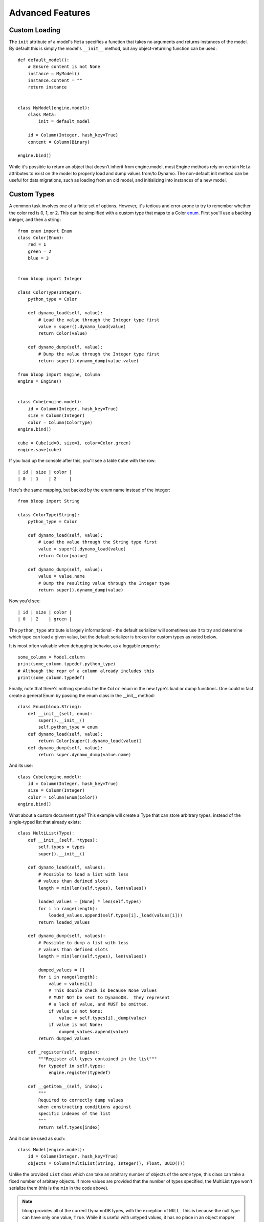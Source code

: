 Advanced Features
=================

.. _loading:

Custom Loading
--------------

The ``init`` attribute of a model's ``Meta`` specifies a function that
takes no arguments and returns instances of the model.  By default this is
simply the model's ``__init__`` method, but any object-returning function
can be used::

    def default_model():
        # Ensure content is not None
        instance = MyModel()
        instance.content = ""
        return instance


    class MyModel(engine.model):
        class Meta:
            init = default_model

        id = Column(Integer, hash_key=True)
        content = Column(Binary)

    engine.bind()

While it's possible to return an object that doesn't inherit from engine.model,
most Engine methods rely on certain ``Meta`` attributes to exist on the model
to properly load and dump values from/to Dynamo.  The non-default init method
can be useful for data migrations, such as loading from an old model, and
initializing into instances of a new model.

.. seealso::
    * :ref:`model` for more details info on the base model class.
    * :ref:`define` for more info on defining models.

.. _advanced-types:

Custom Types
------------

A common task involves one of a finite set of options.  However, it's tedious
and error-prone to try to remember whether the color red is 0, 1, or 2.  This
can be simplified with a custom type that maps to a Color `enum`_.  First
you'll use a backing integer, and then a string::

    from enum import Enum
    class Color(Enum):
        red = 1
        green = 2
        blue = 3


    from bloop import Integer

    class ColorType(Integer):
        python_type = Color

        def dynamo_load(self, value):
            # Load the value through the Integer type first
            value = super().dynamo_load(value)
            return Color(value)

        def dynamo_dump(self, value):
            # Dump the value through the Integer type first
            return super().dynamo_dump(value.value)

    from bloop import Engine, Column
    engine = Engine()


    class Cube(engine.model):
        id = Column(Integer, hash_key=True)
        size = Column(Integer)
        color = Column(ColorType)
    engine.bind()

    cube = Cube(id=0, size=1, color=Color.green)
    engine.save(cube)

If you load up the console after this, you'll see a table ``Cube`` with the
row::

    | id | size | color |
    | 0  | 1    | 2     |

Here's the same mapping, but backed by the enum name instead of the integer::

    from bloop import String

    class ColorType(String):
        python_type = Color

        def dynamo_load(self, value):
            # Load the value through the String type first
            value = super().dynamo_load(value)
            return Color[value]

        def dynamo_dump(self, value):
            value = value.name
            # Dump the resulting value through the Integer type
            return super().dynamo_dump(value)

Now you'd see::

    | id | size | color |
    | 0  | 2    | green |

The ``python_type`` attribute is largely informational - the default serializer
will sometimes use it to try and determine which type can load a given value,
but the default serializer is broken for custom types as noted below.

It is most often valuable when debugging behavior, as a loggable property::

    some_column = Model.column
    print(some_column.typedef.python_type)
    # Although the repr of a column already includes this
    print(some_column.typedef)

Finally, note that there's nothing specific the the ``Color`` enum in the new
type's load or dump functions.  One could in fact create a general Enum by
passing the enum class in the \_\_init\_\_ method::

    class Enum(bloop.String):
        def __init__(self, enum):
            super().__init__()
            self.python_type = enum
        def dynamo_load(self, value):
            return Color[super().dynamo_load(value)]
        def dynamo_dump(self, value):
            return super.dynamo_dump(value.name)

And its use::

    class Cube(engine.model):
        id = Column(Integer, hash_key=True)
        size = Column(Integer)
        color = Column(Enum(Color))
    engine.bind()

What about a custom document type?  This example will create a Type that can
store arbitrary types, instead of the single-typed list that already exists::

    class MultiList(Type):
        def __init__(self, *types):
            self.types = types
            super().__init__()

        def dynamo_load(self, values):
            # Possible to load a list with less
            # values than defined slots
            length = min(len(self.types), len(values))

            loaded_values = [None] * len(self.types)
            for i in range(length):
                loaded_values.append(self.types[i]._load(values[i]))
            return loaded_values

        def dynamo_dump(self, values):
            # Possible to dump a list with less
            # values than defined slots
            length = min(len(self.types), len(values))

            dumped_values = []
            for i in range(length):
                value = values[i]
                # This double check is because None values
                # MUST NOT be sent to DynamoDB.  They represent
                # a lack of value, and MUST be omitted.
                if value is not None:
                    value = self.types[i]._dump(value)
                if value is not None:
                    dumped_values.append(value)
            return dumped_values

        def _register(self, engine):
            """Register all types contained in the list"""
            for typedef in self.types:
                engine.register(typedef)

        def __getitem__(self, index):
            """
            Required to correctly dump values
            when constructing conditions against
            specific indexes of the list
            """
            return self.types[index]

And it can be used as such::

    class Model(engine.model):
        id = Column(Integer, hash_key=True)
        objects = Column(MultiList(String, Integer(), Float, UUID()))


Unlike the provided ``List`` class which can take an arbitrary number of
objects of the *same* type, this class can take a fixed number of arbitary
objects.  If more values are provided that the number of types specified, the
MultiList type won't serialize them (this is the ``min`` in the code above).

.. _enum: https://docs.python.org/3/library/enum.html

.. note::
    bloop provides all of the current DynamoDB types, with the exception
    of ``NULL``.  This is because the null type can have only one value,
    ``True``. While it is useful with untyped values, it has no place in an
    object mapper that enforces typed data.  Consider a column of Null::

        class MyModel(engine.model):
            id = Column(Integer, hash_key=True)
            is_null = Column(Null)

    Because Null stores only one value, every model would have the same value
    for the attribute.  If a column could store multiple values, then an
    explicit sentinel ``NULL`` would be useful.  However, this is already
    represented by python's ``None`` and in DynamoDB by a lack of value.

.. _custom-columns:

Custom Columns
--------------

Sometimes there are customizations you'd like to make across different types,
such as attaching a validation function.  These should be handled by the
Column, not the type::

    from bloop import Column


    class ValidatingColumn(Column):
        def __init__(self, *args, validate=None, **kwargs):
            super().__init__(*args, **kwargs)
            if validate is None:
                validate = lambda obj, value: True
            self.validate = validate

        def set(self, obj, value):
            if not self.validate(obj, value):
                raise ValueError("Cannot set {} on {} to {}".format(
                    self.model_name, obj, value))
            super().set(obj, value)

And using that column::

    from bloop import Engine, Integer
    engine = Engine()

    def positive(obj, value):
        return value > 0


    class Model(engine.model):
        id = Column(Integer, hash_key=True)
        content = ValidatingColumn(Integer, validate=positive)
    engine.bind()

Remember, this will be run every time the value is set, **even when the object
is loaded from DynamoDB**.  This means that a ValueError will be raised if the
content was ever negative before this validation was added.

What about aliasing a persisted value without changing its stored value?  The
following renders ``green`` as ``blue`` without changing what's persisted in
DynamoDB::

    class SneakyColumn(Column):
        def get(self, obj):
            value = super().get(obj)
            if value == "green":
                value = "blue"
            return value

You'll note that these are not the regular descriptor functions ``__get__``,
``__set__``, and ``__del__``.  These are simplified functions that the
Column class delegates to when common conditions are met - for instance, when
obj is not None (class access).  Additionally, the base Column class handles
storing or retrieving the value from the object's \_\_dict\_\_ by the model
name (set during class creation) and raising if there is no model name.  This
allows your set/get/del methods to focus on manipulating data, instead of
handling the various edge-cases of incorrect initialization.  Here's the full
signature for overriding the descriptor protocol as used by Column::

    class CustomColumn(Column):
        def get(self, obj):
            return super().get(obj)

        def set(self, obj, value):
            super().set(obj, value)

        def delete(self, obj):
            super().delete(obj)

To add a ``nullable`` flag to the Column constructor::

    class Column(bloop.Column):
        def __init__(self, *args, nullable=True, **kwargs):
            super().__init__(*args, **kwargs)
            self.nullable = nullable

        def set(self, obj, value):
            if (value is None) and (not self.nullable):
                raise ValueError(
                    "{} is not nullable".format(self.model_name))
            super().set(obj, value)

        def delete(self, obj):
            if not self.nullable:
                raise ValueError(
                    "{} is not nullable".format(self.model_name))
            super().delete(obj)

Usage::

    from customization import Column
    from bloop import Engine, Integer, Boolean
    engine = Engine()
    missing = object()


    class Model(engine.model):
        id = Column(Integer, nullable=False, hash_key=True)
        content = Column(Integer, nullable=True)
        flag = Column(Boolean)

        def __init__(self, **attrs):
            for column in self.Meta.columns:
                value = attrs.get(column.model_name, missing)
                if value is missing and not column.nullable:
                    raise ValueError(
                        "{} is not nullable".format(column.model_name))
                elif value is not missing:
                    setattr(self, column.model_name, value)
    engine.bind()

    # Each of these raises
    instance = Model(content=4, flag=True)
    instance.id = None
    del instance.id
